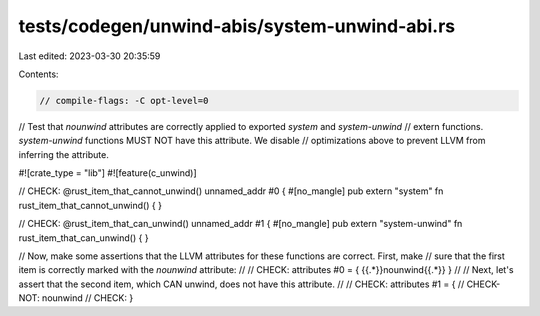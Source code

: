 tests/codegen/unwind-abis/system-unwind-abi.rs
==============================================

Last edited: 2023-03-30 20:35:59

Contents:

.. code-block:: rs

    // compile-flags: -C opt-level=0

// Test that `nounwind` attributes are correctly applied to exported `system` and `system-unwind`
// extern functions. `system-unwind` functions MUST NOT have this attribute. We disable
// optimizations above to prevent LLVM from inferring the attribute.

#![crate_type = "lib"]
#![feature(c_unwind)]

// CHECK: @rust_item_that_cannot_unwind() unnamed_addr #0 {
#[no_mangle]
pub extern "system" fn rust_item_that_cannot_unwind() {
}

// CHECK: @rust_item_that_can_unwind() unnamed_addr #1 {
#[no_mangle]
pub extern "system-unwind" fn rust_item_that_can_unwind() {
}

// Now, make some assertions that the LLVM attributes for these functions are correct.  First, make
// sure that the first item is correctly marked with the `nounwind` attribute:
//
// CHECK: attributes #0 = { {{.*}}nounwind{{.*}} }
//
// Next, let's assert that the second item, which CAN unwind, does not have this attribute.
//
// CHECK: attributes #1 = {
// CHECK-NOT: nounwind
// CHECK: }


